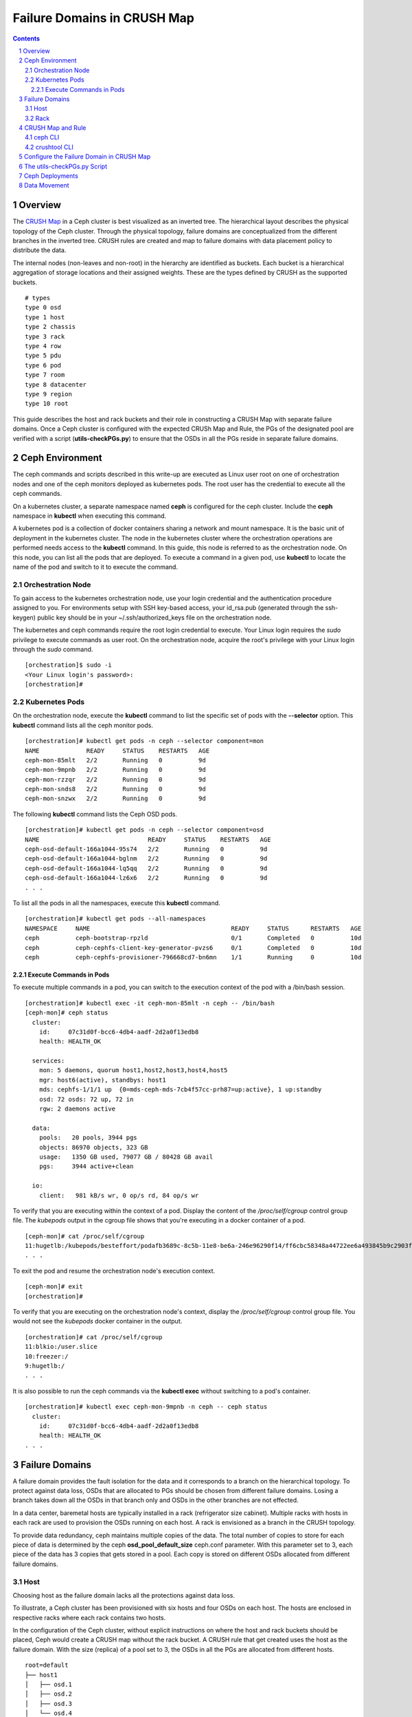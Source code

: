 .. -*- coding: utf-8 -*-

.. NOTE TO MAINTAINERS: use rst2html script to convert .rst to .html
   rst2html ./failure-domain.rst ./failure-domain.html
   open ./failure-domain.html

==============================
 Failure Domains in CRUSH Map
==============================

.. contents::
.. sectnum::

Overview
========

The `CRUSH Map <http://docs.ceph.com/docs/master/rados/operations/crush-map/?highlight=hammer%20profile>`__ in a Ceph cluster is best visualized
as an inverted tree.  The hierarchical layout describes the physical
topology of the Ceph cluster.  Through the physical topology, failure
domains are conceptualized from the different branches in the inverted
tree.  CRUSH rules are created and map to failure domains with data
placement policy to distribute the data.

The internal nodes (non-leaves and non-root) in the hierarchy are identified
as buckets.  Each bucket is a hierarchical aggregation of storage locations
and their assigned weights.  These are the types defined by CRUSH as the
supported buckets.

::

  # types
  type 0 osd
  type 1 host
  type 2 chassis
  type 3 rack
  type 4 row
  type 5 pdu
  type 6 pod
  type 7 room
  type 8 datacenter
  type 9 region
  type 10 root

This guide describes the host and rack buckets and their role in constructing
a CRUSH Map with separate failure domains.  Once a Ceph cluster is configured
with the expected CRUSh Map and Rule, the PGs of the designated pool are
verified with a script (**utils-checkPGs.py**) to ensure that the OSDs in all the PGs
reside in separate failure domains.

Ceph Environment
================

The ceph commands and scripts described in this write-up are executed as
Linux user root on one of orchestration nodes and one of the ceph monitors
deployed as kubernetes pods. The root user has the credential to execute
all the ceph commands.

On a kubernetes cluster, a separate namespace named **ceph** is configured
for the ceph cluster.  Include the **ceph** namespace in **kubectl** when
executing this command.

A kubernetes pod is a collection of docker containers sharing a network
and mount namespace.  It is the basic unit of deployment in the kubernetes
cluster.  The node in the kubernetes cluster where the orchestration
operations are performed needs access to the **kubectl** command.  In this
guide, this node is referred to as the orchestration node.  On this
node, you can list all the pods that are deployed.  To execute a command
in a given pod, use **kubectl** to locate the name of the pod and switch
to it to execute the command.

Orchestration Node
------------------

To gain access to the kubernetes orchestration node, use your login
credential and the authentication procedure assigned to you.  For
environments setup with SSH key-based access, your id_rsa.pub (generated
through the ssh-keygen) public key should be in your ~/.ssh/authorized_keys
file on the orchestration node.

The kubernetes and ceph commands require the root login credential to
execute.  Your Linux login requires the *sudo* privilege to execute
commands as user root.  On the orchestration node, acquire the root's
privilege with your Linux login through the *sudo* command.

::

  [orchestration]$ sudo -i
  <Your Linux login's password>:
  [orchestration]#

Kubernetes Pods
---------------

On the orchestration node, execute the **kubectl** command to list the
specific set of pods with the **--selector** option.  This **kubectl**
command lists all the ceph monitor pods.

::

  [orchestration]# kubectl get pods -n ceph --selector component=mon
  NAME             READY     STATUS    RESTARTS   AGE
  ceph-mon-85mlt   2/2       Running   0          9d
  ceph-mon-9mpnb   2/2       Running   0          9d
  ceph-mon-rzzqr   2/2       Running   0          9d
  ceph-mon-snds8   2/2       Running   0          9d
  ceph-mon-snzwx   2/2       Running   0          9d

The following **kubectl** command lists the Ceph OSD pods.

::

  [orchestration]# kubectl get pods -n ceph --selector component=osd
  NAME                              READY     STATUS    RESTARTS   AGE
  ceph-osd-default-166a1044-95s74   2/2       Running   0          9d
  ceph-osd-default-166a1044-bglnm   2/2       Running   0          9d
  ceph-osd-default-166a1044-lq5qq   2/2       Running   0          9d
  ceph-osd-default-166a1044-lz6x6   2/2       Running   0          9d
  . . .

To list all the pods in all the namespaces, execute this **kubectl** command.

::

  [orchestration]# kubectl get pods --all-namespaces
  NAMESPACE     NAME                                       READY     STATUS      RESTARTS   AGE
  ceph          ceph-bootstrap-rpzld                       0/1       Completed   0          10d
  ceph          ceph-cephfs-client-key-generator-pvzs6     0/1       Completed   0          10d
  ceph          ceph-cephfs-provisioner-796668cd7-bn6mn    1/1       Running     0          10d


Execute Commands in Pods
^^^^^^^^^^^^^^^^^^^^^^^^

To execute multiple commands in a pod, you can switch to the execution
context of the pod with a /bin/bash session.

::

  [orchestration]# kubectl exec -it ceph-mon-85mlt -n ceph -- /bin/bash
  [ceph-mon]# ceph status
    cluster:
      id:     07c31d0f-bcc6-4db4-aadf-2d2a0f13edb8
      health: HEALTH_OK

    services:
      mon: 5 daemons, quorum host1,host2,host3,host4,host5
      mgr: host6(active), standbys: host1
      mds: cephfs-1/1/1 up  {0=mds-ceph-mds-7cb4f57cc-prh87=up:active}, 1 up:standby
      osd: 72 osds: 72 up, 72 in
      rgw: 2 daemons active

    data:
      pools:   20 pools, 3944 pgs
      objects: 86970 objects, 323 GB
      usage:   1350 GB used, 79077 GB / 80428 GB avail
      pgs:     3944 active+clean

    io:
      client:   981 kB/s wr, 0 op/s rd, 84 op/s wr

To verify that you are executing within the context of a pod.  Display the
content of the */proc/self/cgroup* control group file.  The *kubepods* output
in the cgroup file shows that you're executing in a docker container of a pod.

::

  [ceph-mon]# cat /proc/self/cgroup
  11:hugetlb:/kubepods/besteffort/podafb3689c-8c5b-11e8-be6a-246e96290f14/ff6cbc58348a44722ee6a493845b9c2903fabdce80d0902d217cc4d6962d7b53
  . . .

To exit the pod and resume the orchestration node's execution context.

::

  [ceph-mon]# exit
  [orchestration]#

To verify that you are executing on the orchestration node's context, display
the */proc/self/cgroup* control group file.  You would not see the *kubepods*
docker container in the output.

::

  [orchestration]# cat /proc/self/cgroup
  11:blkio:/user.slice
  10:freezer:/
  9:hugetlb:/
  . . .

It is also possible to run the ceph commands via the **kubectl exec**
without switching to a pod's container.

::

  [orchestration]# kubectl exec ceph-mon-9mpnb -n ceph -- ceph status
    cluster:
      id:     07c31d0f-bcc6-4db4-aadf-2d2a0f13edb8
      health: HEALTH_OK
  . . .


Failure Domains
===============

A failure domain provides the fault isolation for the data and it corresponds
to a branch on the hierarchical topology.  To protect against data loss, OSDs
that are allocated to PGs should be chosen from different failure
domains.  Losing a branch takes down all the OSDs in that branch only and
OSDs in the other branches are not effected.

In a data center, baremetal hosts are typically installed in a
rack (refrigerator size cabinet).  Multiple racks with hosts in each rack
are used to provision the OSDs running on each host.  A rack is envisioned
as a branch in the CRUSH topology.

To provide data redundancy, ceph maintains multiple copies of the data.  The
total number of copies to store for each piece of data is determined by the
ceph **osd_pool_default_size** ceph.conf parameter.  With this parameter set
to 3, each piece of the data has 3 copies that gets stored in a pool.  Each
copy is stored on different OSDs allocated from different failure domains.

Host
----

Choosing host as the failure domain lacks all the protections against
data loss.

To illustrate, a Ceph cluster has been provisioned with six hosts and four
OSDs on each host.  The hosts are enclosed in respective racks where each
rack contains two hosts.

In the configuration of the Ceph cluster, without explicit instructions on
where the host and rack buckets should be placed, Ceph would create a
CRUSH map without the rack bucket.  A CRUSH rule that get created uses
the host as the failure domain.  With the size (replica) of a pool set
to 3, the OSDs in all the PGs are allocated from different hosts.

::

  root=default
  ├── host1
  │   ├── osd.1
  │   ├── osd.2
  │   ├── osd.3
  │   └── osd.4
  ├── host2
  │   ├── osd.5
  │   ├── osd.6
  │   ├── osd.7
  │   └── osd.8
  ├── host3
  │   ├── osd.9
  │   ├── osd.10
  │   ├── osd.11
  │   └── osd.12
  ├── host4
  │   ├── osd.13
  │   ├── osd.14
  │   ├── osd.15
  │   └── osd.16
  ├── host5
  │   ├── osd.17
  │   ├── osd.18
  │   ├── osd.19
  │   └── osd.20
  └── host6
      ├── osd.21
      ├── osd.22
      ├── osd.23
      └── osd.24

On this ceph cluster, it has a CRUSH rule that uses the host as the
failure domain.

::

  # ceph osd crush rule ls
  replicated_host
  # ceph osd crush rule dump replicated_host
  {
      "rule_id": 0,
      "rule_name": "replicated_host",
      "ruleset": 0,
      "type": 1,
      "min_size": 1,
      "max_size": 10,
      "steps": [
          {
              "op": "take",
              "item": -1,
              "item_name": "default"
          },
          {
              "op": "chooseleaf_firstn",
              "num": 0,
              "type": "host" },
          {
              "op": "emit"
          }
      ]
  }

Verify the CRUSH rule that is assigned to the ceph pool.  In this
example, the rbd pool is used.

::

  # ceph osd pool get rbd crush_rule
  crush_rule: replicated_host
  # ceph osd pool get rbd size
  size: 3
  # ceph osd pool get rbd pg_num
  pg_num: 1024


To verify that the OSDs in all the PGs are allocated from different
hosts, invoke the **utils-checkPGs.py** utility on the ceph pool.  The offending
PGs are printed to stdout.

::

  # /tmp/utils-checkPGs.py rbd
  Checking PGs in pool rbd ... Passed

With host as the failure domain, quite possibly, some of the PGs might
have OSDs allocated from different hosts that are located in the same
rack.  For example, one PG might have OSD numbers [1, 8, 13]. OSDs 1 and 8
are found on hosts located in rack1.  When rack1 suffers a catastrophe
failure, PGs with OSDs allocated from the hosts in rack1 would be severely
degraded.

Rack
----

Choosing rack as the failure domain provides better protection against data
loss.

To prevent PGs with OSDs allocated from hosts that are located in the same
rack, configure the CRUSH hierarchy with the rack buckets.  In each rack
bucket, it contains the hosts that reside in the same physical rack.  A
CRUSH Rule is configured with rack as the failure domain.

In the following hierarchical topology, the Ceph cluster was configured with
three rack buckets.  Each bucket has two hosts.  In pools that were created
with the CRUSH rule set to rack, the OSDs in all the PGs are allocated from
the distinct rack.

::

  root=default
  ├── rack1
  │   ├── host1
  │   │   ├── osd.1
  │   │   ├── osd.2
  │   │   ├── osd.3
  │   │   └── osd.4
  │   └── host2
  │       ├── osd.5
  │       ├── osd.6
  │       ├── osd.7
  │       └── osd.8
  ├── rack2
  │   ├── host3
  │   │   ├── osd.9
  │   │   ├── osd.10
  │   │   ├── osd.11
  │   │   └── osd.12
  │   └── host4
  │       ├── osd.13
  │       ├── osd.14
  │       ├── osd.15
  │       └── osd.16
  └── rack3
      ├── host5
      │   ├── osd.17
      │   ├── osd.18
      │   ├── osd.19
      │   └── osd.20
      └── host6
          ├── osd.21
          ├── osd.22
          ├── osd.23
          └── osd.24

Verify the Ceph cluster has a CRUSH rule with rack as the failure domain.

::

  # ceph osd crush rule ls
  rack_replicated_rule
  # ceph osd crush rule dump rack_replicated_rule
  {
      "rule_id": 2,
      "rule_name": "rack_replicated_rule",
      "ruleset": 2,
      "type": 1,
      "min_size": 1,
      "max_size": 10,
      "steps": [
          {
              "op": "take",
              "item": -1,
              "item_name": "default"
          },
          {
              "op": "chooseleaf_firstn",
              "num": 0,
              "type": "rack"
          },
          {
              "op": "emit"
          }
      ]
  }

Create a ceph pool with its CRUSH rule set to the rack's rule.

::

  # ceph osd pool create rbd 2048 2048 replicated rack_replicated_rule
  pool 'rbd' created
  # ceph osd pool get rbd crush_rule
  crush_rule: rack_replicated_rule
  # ceph osd pool get rbd size
  size: 3
  # ceph osd pool get rbd pg_num
  pg_num: 2048

Invoke the **utils-checkPGs.py** script on the pool to verify that there are no PGs
with OSDs allocated from the same rack.  The offending PGs are printed to
stdout.

::

  # /tmp/utils-checkPGs.py rbd
  Checking PGs in pool rbd ... Passed


CRUSH Map and Rule
==================

On a properly configured Ceph cluster, there are different ways to view
the CRUSH hierarchy.

ceph CLI
--------

Print to stdout the CRUSH hierarchy with the ceph CLI.

::

  root@host5:/# ceph osd crush tree
  ID  CLASS WEIGHT   TYPE NAME
   -1       78.47974 root default
  -15       26.15991     rack rack1
   -2       13.07996         host host1
    0   hdd  1.09000             osd.0
    1   hdd  1.09000             osd.1
    2   hdd  1.09000             osd.2
    3   hdd  1.09000             osd.3
    4   hdd  1.09000             osd.4
    5   hdd  1.09000             osd.5
    6   hdd  1.09000             osd.6
    7   hdd  1.09000             osd.7
    8   hdd  1.09000             osd.8
    9   hdd  1.09000             osd.9
   10   hdd  1.09000             osd.10
   11   hdd  1.09000             osd.11
   -5       13.07996         host host2
   12   hdd  1.09000             osd.12
   13   hdd  1.09000             osd.13
   14   hdd  1.09000             osd.14
   15   hdd  1.09000             osd.15
   16   hdd  1.09000             osd.16
   17   hdd  1.09000             osd.17
   18   hdd  1.09000             osd.18
   19   hdd  1.09000             osd.19
   20   hdd  1.09000             osd.20
   21   hdd  1.09000             osd.21
   22   hdd  1.09000             osd.22
   23   hdd  1.09000             osd.23
  -16       26.15991     rack rack2
  -13       13.07996         host host3
   53   hdd  1.09000             osd.53
   54   hdd  1.09000             osd.54
   58   hdd  1.09000             osd.58
   59   hdd  1.09000             osd.59
   64   hdd  1.09000             osd.64
   65   hdd  1.09000             osd.65
   66   hdd  1.09000             osd.66
   67   hdd  1.09000             osd.67
   68   hdd  1.09000             osd.68
   69   hdd  1.09000             osd.69
   70   hdd  1.09000             osd.70
   71   hdd  1.09000             osd.71
   -9       13.07996         host host4
   36   hdd  1.09000             osd.36
   37   hdd  1.09000             osd.37
   38   hdd  1.09000             osd.38
   39   hdd  1.09000             osd.39
   40   hdd  1.09000             osd.40
   41   hdd  1.09000             osd.41
   42   hdd  1.09000             osd.42
   43   hdd  1.09000             osd.43
   44   hdd  1.09000             osd.44
   45   hdd  1.09000             osd.45
   46   hdd  1.09000             osd.46
   47   hdd  1.09000             osd.47
  -17       26.15991     rack rack3
  -11       13.07996         host host5
   48   hdd  1.09000             osd.48
   49   hdd  1.09000             osd.49
   50   hdd  1.09000             osd.50
   51   hdd  1.09000             osd.51
   52   hdd  1.09000             osd.52
   55   hdd  1.09000             osd.55
   56   hdd  1.09000             osd.56
   57   hdd  1.09000             osd.57
   60   hdd  1.09000             osd.60
   61   hdd  1.09000             osd.61
   62   hdd  1.09000             osd.62
   63   hdd  1.09000             osd.63
   -7       13.07996         host host6
   24   hdd  1.09000             osd.24
   25   hdd  1.09000             osd.25
   26   hdd  1.09000             osd.26
   27   hdd  1.09000             osd.27
   28   hdd  1.09000             osd.28
   29   hdd  1.09000             osd.29
   30   hdd  1.09000             osd.30
   31   hdd  1.09000             osd.31
   32   hdd  1.09000             osd.32
   33   hdd  1.09000             osd.33
   34   hdd  1.09000             osd.34
   35   hdd  1.09000             osd.35
  root@host5:/#

To see weight and affinity of each OSD.

::

  root@host5:/# ceph osd tree
  ID  CLASS WEIGHT   TYPE NAME                 STATUS REWEIGHT PRI-AFF
   -1       78.47974 root default
  -15       26.15991     rack rack1
   -2       13.07996         host host1
    0   hdd  1.09000             osd.0             up  1.00000 1.00000
    1   hdd  1.09000             osd.1             up  1.00000 1.00000
    2   hdd  1.09000             osd.2             up  1.00000 1.00000
    3   hdd  1.09000             osd.3             up  1.00000 1.00000
    4   hdd  1.09000             osd.4             up  1.00000 1.00000
    5   hdd  1.09000             osd.5             up  1.00000 1.00000
    6   hdd  1.09000             osd.6             up  1.00000 1.00000
    7   hdd  1.09000             osd.7             up  1.00000 1.00000
    8   hdd  1.09000             osd.8             up  1.00000 1.00000
    9   hdd  1.09000             osd.9             up  1.00000 1.00000
   10   hdd  1.09000             osd.10            up  1.00000 1.00000
   11   hdd  1.09000             osd.11            up  1.00000 1.00000
   -5       13.07996         host host2
   12   hdd  1.09000             osd.12            up  1.00000 1.00000
   13   hdd  1.09000             osd.13            up  1.00000 1.00000
   14   hdd  1.09000             osd.14            up  1.00000 1.00000
   15   hdd  1.09000             osd.15            up  1.00000 1.00000
   16   hdd  1.09000             osd.16            up  1.00000 1.00000
   17   hdd  1.09000             osd.17            up  1.00000 1.00000
   18   hdd  1.09000             osd.18            up  1.00000 1.00000
   19   hdd  1.09000             osd.19            up  1.00000 1.00000
   20   hdd  1.09000             osd.20            up  1.00000 1.00000
   21   hdd  1.09000             osd.21            up  1.00000 1.00000
   22   hdd  1.09000             osd.22            up  1.00000 1.00000
   23   hdd  1.09000             osd.23            up  1.00000 1.00000



crushtool CLI
-------------

To extract the CRUSH Map from a running cluster and convert it into ascii text.

::

  # ceph osd getcrushmap -o /tmp/cm.bin
  100
  # crushtool -d /tmp/cm.bin -o /tmp/cm.rack.ascii
  # cat /tmp/cm.rack.ascii
  . . .
  # buckets
  host host1 {
        id -2           # do not change unnecessarily
        id -3 class hdd         # do not change unnecessarily
        # weight 13.080
        alg straw2
        hash 0  # rjenkins1
        item osd.0 weight 1.090
        item osd.1 weight 1.090
        item osd.2 weight 1.090
        item osd.3 weight 1.090
        item osd.4 weight 1.090
        item osd.5 weight 1.090
        item osd.6 weight 1.090
        item osd.7 weight 1.090
        item osd.8 weight 1.090
        item osd.9 weight 1.090
        item osd.10 weight 1.090
        item osd.11 weight 1.090
  }
  host host2 {
        id -5           # do not change unnecessarily
        id -6 class hdd         # do not change unnecessarily
        # weight 13.080
        alg straw2
        hash 0  # rjenkins1
        item osd.12 weight 1.090
        item osd.13 weight 1.090
        item osd.14 weight 1.090
        item osd.15 weight 1.090
        item osd.16 weight 1.090
        item osd.18 weight 1.090
        item osd.19 weight 1.090
        item osd.17 weight 1.090
        item osd.20 weight 1.090
        item osd.21 weight 1.090
        item osd.22 weight 1.090
        item osd.23 weight 1.090
  }
  rack rack1 {
        id -15          # do not change unnecessarily
        id -20 class hdd        # do not change unnecessarily
        # weight 26.160
        alg straw2
        hash 0  # rjenkins1
        item host1 weight 13.080
        item host2 weight 13.080
  }
  . . .
  root default {
        id -1          # do not change unnecessarily
        id -4 class hdd        # do not change unnecessarily
        # weight 78.480
        alg straw2
        hash 0  # rjenkins1
        item rack1 weight 26.160
        item rack2 weight 26.160
        item rack3 weight 26.160
  }

  # rules
  rule replicated_rack {
        id 2
        type replicated
        min_size 1
        max_size 10
        step take default
        step chooseleaf firstn 0 type rack
        step emit
  }
  # end crush map

The **utils-checkPGs.py** script can read the same data from memory and construct
the failure domains with OSDs.  Verify the OSDs in each PG against the
constructed failure domains.

Configure the Failure Domain in CRUSH Map
=========================================

The Ceph ceph-osd, ceph-client and cinder charts accept configuration parameters to set the Failure Domain for CRUSH.
The options available are **failure_domain**, **failure_domain_by_hostname**, **failure_domain_name** and **crush_rule**

::

 ceph-osd specific overrides
 failure_domain: Set the CRUSH bucket type for your OSD to reside in. (DEFAULT: "host")
 failure_domain_by_hostname: Specify the portion of the hostname to use for your failure domain bucket name. (DEFAULT: "false")
 failure_domain_name: Manually name the failure domain bucket name. This configuration option should only be used when using host based overrides. (DEFAULT: "false")

::

 ceph-client and cinder specific overrides
 crush_rule**: Set the crush rule for a pool (DEFAULT: "replicated_rule")

An example of a lab enviroment had the following paramters set for the ceph yaml override file to apply a rack level failure domain within CRUSH.

::

  endpoints:
    identity:
      namespace: openstack
    object_store:
      namespace: ceph
    ceph_mon:
      namespace: ceph
  network:
    public: 10.0.0.0/24
    cluster: 10.0.0.0/24
  deployment:
    storage_secrets: true
    ceph: true
    rbd_provisioner: true
    csi_rbd_provisioner: true
    cephfs_provisioner: true
    client_secrets: false
    rgw_keystone_user_and_endpoints: false
  bootstrap:
    enabled: true
  conf:
    ceph:
      global:
        fsid: 6c12a986-148d-45a7-9120-0cf0522ca5e0
    rgw_ks:
      enabled: true
    pool:
      default:
        crush_rule: rack_replicated_rule
      crush:
        tunables: null
      target:
        # NOTE(portdirect): 5 nodes, with one osd per node
        osd: 18
        pg_per_osd: 100
    storage:
      osd:
        - data:
            type: block-logical
            location: /dev/vdb
          journal:
            type: block-logical
            location: /dev/vde1
        - data:
            type: block-logical
            location: /dev/vdc
          journal:
            type: block-logical
            location: /dev/vde2
        - data:
            type: block-logical
            location: /dev/vdd
          journal:
            type: block-logical
            location: /dev/vde3
    overrides:
      ceph_osd:
        hosts:
          - name: osh-1
            conf:
              storage:
                failure_domain: "rack"
                failure_domain_name: "rack1"
          - name: osh-2
            conf:
              storage:
                failure_domain: "rack"
                failure_domain_name: "rack1"
          - name: osh-3
            conf:
              storage:
                failure_domain: "rack"
                failure_domain_name: "rack2"
          - name: osh-4
            conf:
              storage:
                failure_domain: "rack"
                failure_domain_name: "rack2"
          - name: osh-5
            conf:
              storage:
                failure_domain: "rack"
                failure_domain_name: "rack3"
          - name: osh-6
            conf:
              storage:
                failure_domain: "rack"
                failure_domain_name: "rack3"

.. NOTE::

   Note that the cinder chart will need an override configured to ensure the cinder pools in Ceph are using the correct **crush_rule**.

::

  pod:
    replicas:
      api: 2
      volume: 1
      scheduler: 1
      backup: 1
  conf:
    cinder:
      DEFAULT:
        backup_driver: cinder.backup.drivers.swift
    ceph:
      pools:
        backup:
          replicated: 3
          crush_rule: rack_replicated_rule
          chunk_size: 8
        volume:
          replicated: 3
          crush_rule: rack_replicated_rule
          chunk_size: 8

The charts can be updated with these overrides pre or post deployment. If this is a post deployment change then the following steps will apply for a gate based openstack-helm deployment.

::

  cd /opt/openstack-helm
  helm upgrade --install ceph-osd ../openstack-helm-infra/ceph-osd --namespace=ceph --values=/tmp/ceph.yaml
  kubectl delete jobs/ceph-rbd-pool -n ceph
  helm upgrade --install ceph-client ../openstack-helm-infra/ceph-client --namespace=ceph --values=/tmp/ceph.yaml
  helm delete cinder --purge
  helm upgrade --install cinder ./cinder --namespace=openstack --values=/tmp/cinder.yaml

.. NOTE::

  There will be a brief interuption of I/O and a data movement of placement groups in Ceph while these changes are
  applied. The data movement operation can take several minutes to several days to complete.

The utils-checkPGs.py Script
============================

The purpose of the **utils-checkPGs.py** script is to check whether a PG has OSDs
allocated from the same failure domain.  The violating PGs with their
respective OSDs are printed to the stdout.

In this example, a pool was created with the CRUSH rule set to the host
failure domain.  The ceph cluster was configured with the rack
buckets.  The CRUSH algorithm allocated the OSDs from different hosts
in each PG.  The rack buckets were ignored and thus the duplicate
racks which get reported by the script.

::

  root@host5:/# /tmp/utils-checkPGs.py cmTestPool
  Checking PGs in pool cmTestPool ... Failed
  OSDs [44, 32, 53] in PG 20.a failed check in rack [u'rack2', u'rack2', u'rack2']
  OSDs [61, 5, 12] in PG 20.19 failed check in rack [u'rack1', u'rack1', u'rack1']
  OSDs [69, 9, 15] in PG 20.2a failed check in rack [u'rack1', u'rack1', u'rack1']
  . . .


.. NOTE::

  The **utils-checkPGs.py** utility is executed on-demand.  It is intended to be executed on one of the ceph-mon pods.

If the **utils-checkPGs.py** script did not find any violation, it prints
Passed.  In this example, the ceph cluster was configured with the rack
buckets.  The rbd pool was created with its CRUSH rule set to the
rack.  The **utils-checkPGs.py** script did not find duplicate racks in PGs.

::

  root@host5:/# /tmp/utils-checkPGs.py rbd
  Checking PGs in pool rbd ... Passed

Invoke the **utils-checkPGs.py** script with the --help option to get the
script's usage.

::

  root@host5:/# /tmp/utils-checkPGs.py --help
  usage: utils-checkPGs.py [-h] PoolName [PoolName ...]

  Cross-check the OSDs assigned to the Placement Groups (PGs) of a ceph pool
  with the CRUSH topology.  The cross-check compares the OSDs in a PG and
  verifies the OSDs reside in separate failure domains.  PGs with OSDs in
  the same failure domain are flagged as violation.  The offending PGs are
  printed to stdout.

  This CLI is executed on-demand on a ceph-mon pod.  To invoke the CLI, you
  can specify one pool or list of pools to check.  The special pool name
  All (or all) checks all the pools in the ceph cluster.

  positional arguments:
    PoolName    List of pools (or All) to validate the PGs and OSDs mapping

  optional arguments:
    -h, --help  show this help message and exit
  root@host5:/#


The source for the **utils-checkPGs.py** script is available
at **openstack-helm/ceph-mon/templates/bin/utils/_checkPGs.py.tpl**.

Ceph Deployments
================

Through testing and verification, you derive at a CRUSH Map with the buckets
that are deemed beneficial to your ceph cluster.  Standardize on the verified
CRUSH map to have the consistency in all the Ceph deployments across the
data centers.

Mimicking the hierarchy in your CRUSH Map with the physical hardware setup
should provide the needed information on the topology layout.  With the
racks layout, each rack can store a replica of your data.

To validate a ceph cluster with the number of replica that is based on
the number of racks:

#. The number of physical racks and the number of replicas are 3, respectively.  Create a ceph pool with replica set to 3 and pg_num set to (# of OSDs * 50) / 3 and round the number to the next power-of-2.  For example, if the calculation is 240, round it to 256.  Assuming the pool you just created had 256 PGs.  In each PG, verify the OSDs are chosen from the three racks, respectively.  Use the **utils-checkPGs.py** script to verify the OSDs in all the PGs of the pool.

#. The number of physical racks is 2 and the number of replica is 3.  Create a ceph pool as described in the previous step.  In the pool you created, in each PG, verify two of the OSDs are chosen from the two racks, respectively.  The third OSD can come from one of the two racks but not from the same hosts as the other two OSDs.

Data Movement
=============

Changes to the CRUSH Map always trigger data movement.  It is prudent that
you plan accordingly when restructuring the CRUSH Map.  Once started, the
CRUSH Map restructuring runs to completion and can neither be stopped nor
suspended.  On a busy Ceph cluster with live transactions, it is always
safer to use divide-and-conquer approach to complete small chunk of works
in multiple sessions.

Watch the progress of the data movement while the Ceph cluster re-balances
itself.

::

  # watch ceph status
    cluster:
      id:     07c31d0f-bcc6-4db4-aadf-2d2a0f13edb8
      health: HEALTH_WARN
              137084/325509 objects misplaced (42.114%)
              Degraded data redundancy: 28/325509 objects degraded (0.009%), 15 pgs degraded

    services:
      mon: 5 daemons, quorum host1,host2,host3,host4,host5
      mgr: host6(active), standbys: host1
      mds: cephfs-1/1/1 up  {0=mds-ceph-mds-7cb4f57cc-prh87=up:active}, 1 up:standby
      osd: 72 osds: 72 up, 72 in; 815 remapped pgs
      rgw: 2 daemons active

    data:
      pools:   19 pools, 2920 pgs
      objects: 105k objects, 408 GB
      usage:   1609 GB used, 78819 GB / 80428 GB avail
      pgs:     28/325509 objects degraded (0.009%)
               137084/325509 objects misplaced (42.114%)
               2085 active+clean
               790  active+remapped+backfill_wait
               22   active+remapped+backfilling
               15   active+recovery_wait+degraded
               4    active+recovery_wait+remapped
               4    active+recovery_wait

    io:
      client:   11934 B/s rd, 3731 MB/s wr, 2 op/s rd, 228 kop/s wr
      recovery: 636 MB/s, 163 objects/s

At the time this **ceph status** command was executed, the status's output
showed that the ceph cluster was going through re-balancing.  Among the
overall 2920 pgs, 2085 of them are in **active+clean** state.  The
remaining pgs are either being remapped or recovered.  As the ceph
cluster continues its re-balance, the number of pgs
in **active+clean** increases.

::

  # ceph status
    cluster:
      id:     07c31d0f-bcc6-4db4-aadf-2d2a0f13edb8
      health: HEALTH_OK

    services:
      mon: 5 daemons, quorum host1,host2,host3,host4,host5
      mgr: host6(active), standbys: host1
      mds: cephfs-1/1/1 up  {0=mds-ceph-mds-7cc55c9695-lj22d=up:active}, 1 up:standby
      osd: 72 osds: 72 up, 72 in
      rgw: 2 daemons active

    data:
      pools:   19 pools, 2920 pgs
      objects: 134k objects, 519 GB
      usage:   1933 GB used, 78494 GB / 80428 GB avail
      pgs:     2920 active+clean

    io:
      client:   1179 B/s rd, 971 kB/s wr, 1 op/s rd, 41 op/s wr

When the overall number of pgs is equal to the number
of **active+clean** pgs, the health of the ceph cluster changes
to **HEALTH_OK** (assuming there are no other warning conditions).
